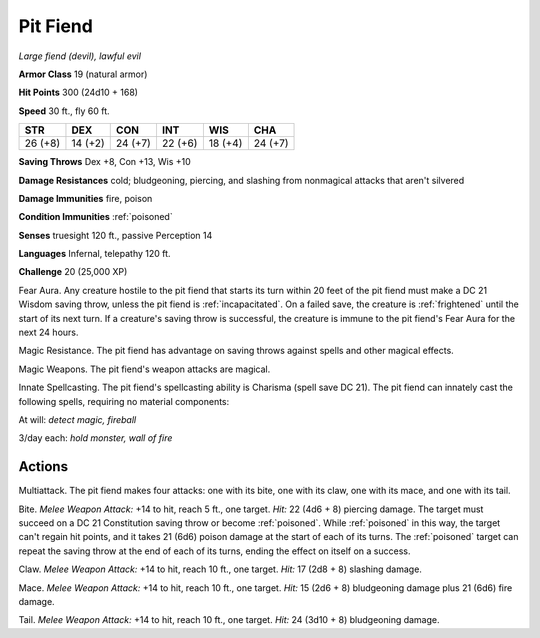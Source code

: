 Pit Fiend
~~~~~~~~~


.. https://stackoverflow.com/questions/11984652/bold-italic-in-restructuredtext

.. raw:: html

   <style type="text/css">
     span.bolditalic {
       font-weight: bold;
       font-style: italic;
     }
   </style>

.. role:: bi
   :class: bolditalic


*Large fiend (devil), lawful evil*

**Armor Class** 19 (natural armor)

**Hit Points** 300 (24d10 + 168)

**Speed** 30 ft., fly 60 ft.

+-----------+-----------+-----------+-----------+-----------+-----------+
| STR       | DEX       | CON       | INT       | WIS       | CHA       |
+===========+===========+===========+===========+===========+===========+
| 26 (+8)   | 14 (+2)   | 24 (+7)   | 22 (+6)   | 18 (+4)   | 24 (+7)   |
+-----------+-----------+-----------+-----------+-----------+-----------+

**Saving Throws** Dex +8, Con +13, Wis +10

**Damage Resistances** cold; bludgeoning, piercing, and slashing from
nonmagical attacks that aren't silvered

**Damage Immunities** fire, poison

**Condition Immunities** :ref:`poisoned`

**Senses** truesight 120 ft., passive Perception 14

**Languages** Infernal, telepathy 120 ft.

**Challenge** 20 (25,000 XP)

:bi:`Fear Aura`. Any creature hostile to the pit fiend that starts its
turn within 20 feet of the pit fiend must make a DC 21 Wisdom saving
throw, unless the pit fiend is :ref:`incapacitated`. On a failed save, the
creature is :ref:`frightened` until the start of its next turn. If a creature's
saving throw is successful, the creature is immune to the pit fiend's
Fear Aura for the next 24 hours.

:bi:`Magic Resistance`. The pit fiend has advantage on saving throws
against spells and other magical effects.

:bi:`Magic Weapons`. The pit fiend's weapon attacks are magical.

:bi:`Innate Spellcasting`. The pit fiend's spellcasting ability is
Charisma (spell save DC 21). The pit fiend can innately cast the
following spells, requiring no material components:

At will: *detect magic, fireball*

3/day each: *hold monster, wall of fire*


Actions
^^^^^^^

:bi:`Multiattack`. The pit fiend makes four attacks: one with its bite,
one with its claw, one with its mace, and one with its tail.

:bi:`Bite`. *Melee Weapon Attack:* +14 to hit, reach 5 ft., one target.
*Hit:* 22 (4d6 + 8) piercing damage. The target must succeed on a DC 21
Constitution saving throw or become :ref:`poisoned`. While :ref:`poisoned` in this
way, the target can't regain hit points, and it takes 21 (6d6) poison
damage at the start of each of its turns. The :ref:`poisoned` target can repeat
the saving throw at the end of each of its turns, ending the effect on
itself on a success.

:bi:`Claw`. *Melee Weapon Attack:* +14 to hit, reach 10 ft., one target.
*Hit:* 17 (2d8 + 8) slashing damage.

:bi:`Mace`. *Melee Weapon Attack:* +14 to hit, reach 10 ft., one target.
*Hit:* 15 (2d6 + 8) bludgeoning damage plus 21 (6d6) fire damage.

:bi:`Tail`. *Melee Weapon Attack:* +14 to hit, reach 10 ft., one target.
*Hit:* 24 (3d10 + 8) bludgeoning damage.

